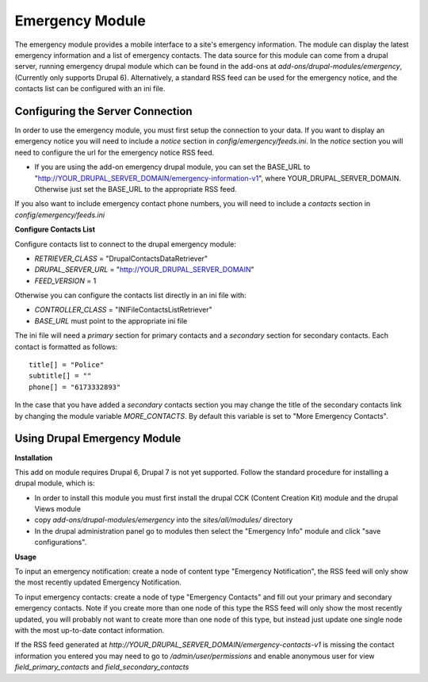#################
Emergency Module
#################

The emergency module provides a mobile interface to a site's emergency information. 
The module can display the latest emergency information and a list of emergency contacts.
The data source for this module can come from a drupal server, running emergency drupal module
which can be found in the add-ons at *add-ons/drupal-modules/emergency*, (Currently only
supports Drupal 6).  Alternatively,
a standard RSS feed can be used for the emergency notice, and the contacts list can be 
configured with an ini file.

=================================
Configuring the Server Connection
=================================

In order to use the emergency module, you must first setup the connection to your data.
If you want to display an emergency notice you will need to include a `notice` section
in *config/emergency/feeds.ini*.  In the `notice` section you will need to configure
the url for the emergency notice RSS feed.

* If you are using the add-on emergency drupal module, you can set the BASE_URL to
  "http://YOUR_DRUPAL_SERVER_DOMAIN/emergency-information-v1", where YOUR_DRUPAL_SERVER_DOMAIN.
  Otherwise just set the BASE_URL to the appropriate RSS feed.

If you also want to include emergency contact phone numbers, you will need to include
a `contacts` section in *config/emergency/feeds.ini*

**Configure Contacts List**

Configure contacts list to connect to the drupal emergency module:

* *RETRIEVER_CLASS* = "DrupalContactsDataRetriever"
* *DRUPAL_SERVER_URL* = "http://YOUR_DRUPAL_SERVER_DOMAIN"  
* *FEED_VERSION* = 1

Otherwise you can configure the contacts list directly in an ini file with:  

* *CONTROLLER_CLASS* = "INIFileContactsListRetriever"
* *BASE_URL* must point to the appropriate ini file

The ini file will need a `primary` section for primary contacts and 
a `secondary` section for secondary contacts. Each contact is formatted as follows::

  title[] = "Police"  
  subtitle[] = ""  
  phone[] = "6173332893"  

In the case that you have added a `secondary` contacts section you may change the title of the secondary
contacts link by changing the module variable *MORE_CONTACTS*. By default this variable is set to "More
Emergency Contacts".

=======================================
Using Drupal Emergency Module
=======================================

**Installation**

This add on module requires Drupal 6, Drupal 7 is not yet supported.
Follow the standard procedure for installing a drupal module, which is:  

* In order to install this module you must first install the 
  drupal CCK (Content Creation Kit) module and the drupal Views module  

* copy *add-ons/drupal-modules/emergency* into the *sites/all/modules/* directory  

* In the drupal administration panel go to modules then select the "Emergency Info"
  module and click "save configurations". 

**Usage**

To input an emergency notification: create a node of content type "Emergency Notification",
the RSS feed will only show the most recently updated Emergency Notification.

To input emergency contacts: create a node of type "Emergency Contacts" and fill out
your primary and secondary emergency contacts.  Note if you create more than one node
of this type the RSS feed will only show the most recently updated, you will probably
not want to create more than one node of this type, but instead just update one single node
with the most up-to-date contact information.

If the RSS feed generated at *http://YOUR_DRUPAL_SERVER_DOMAIN/emergency-contacts-v1* is
missing the contact information you entered you may need to go to `/admin/user/permissions`
and enable anonymous user for view `field_primary_contacts` and `field_secondary_contacts` 


